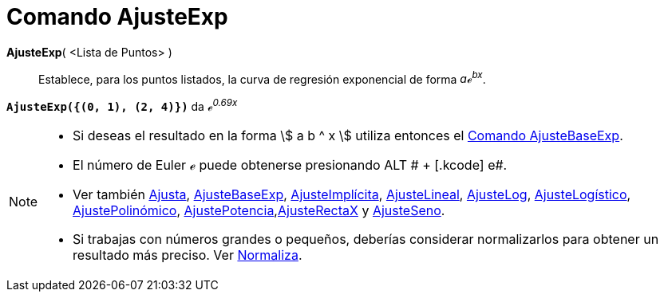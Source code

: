 = Comando AjusteExp
:page-en: commands/FitExp
ifdef::env-github[:imagesdir: /es/modules/ROOT/assets/images]

*AjusteExp*( <Lista de Puntos> )::
  Establece, para los puntos listados, la curva de regresión exponencial de forma _aℯ^bx^_.

[EXAMPLE]
====

*`++AjusteExp({(0, 1), (2, 4)})++`* da _ℯ^0.69x^_

====

[NOTE]
====

* Si deseas el resultado en la forma stem:[ a b ^ x ] utiliza entonces el xref:/commands/AjusteBaseExp.adoc[Comando
AjusteBaseExp].
* El número de Euler ℯ puede obtenerse presionando [.kcode]#ALT # + [.kcode]# e#.
* Ver también xref:/commands/Ajusta.adoc[Ajusta], xref:/commands/AjusteBaseExp.adoc[AjusteBaseExp],
xref:/commands/AjusteImplícita.adoc[AjusteImplícita], xref:/commands/AjusteLineal.adoc[AjusteLineal],
xref:/commands/AjusteLog.adoc[AjusteLog], xref:/commands/AjusteLogístico.adoc[AjusteLogístico],
xref:/commands/AjustePolinómico.adoc[AjustePolinómico],
xref:/commands/AjustePotencia.adoc[AjustePotencia],xref:/commands/AjusteRectaX.adoc[AjusteRectaX] y
xref:/commands/AjusteSeno.adoc[AjusteSeno].
* Si trabajas con números grandes o pequeños, deberías considerar normalizarlos para obtener un resultado más preciso.
Ver xref:/commands/Normaliza.adoc[Normaliza].

====
